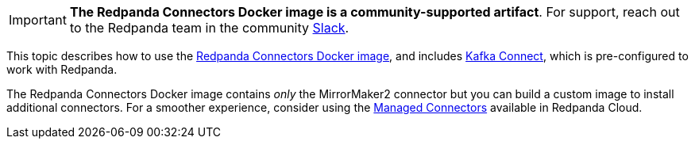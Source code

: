 IMPORTANT: *The Redpanda Connectors Docker image is a community-supported artifact*. For support, reach out to the Redpanda team in the community https://redpanda.com/slack[Slack^].

This topic describes how to use the https://hub.docker.com/r/redpandadata/connectors/tags[Redpanda Connectors Docker image^], and
includes https://redpanda.com/guides/kafka-tutorial/what-is-kafka-connect[Kafka Connect], which is pre-configured to work 
with Redpanda. 

The Redpanda Connectors Docker image contains _only_ the MirrorMaker2 connector but you can build a custom image to install additional connectors.
For a smoother experience, consider using the https://docs.redpanda.com/current/deploy/deployment-option/cloud/managed-connectors/[Managed Connectors] 
available in Redpanda Cloud.